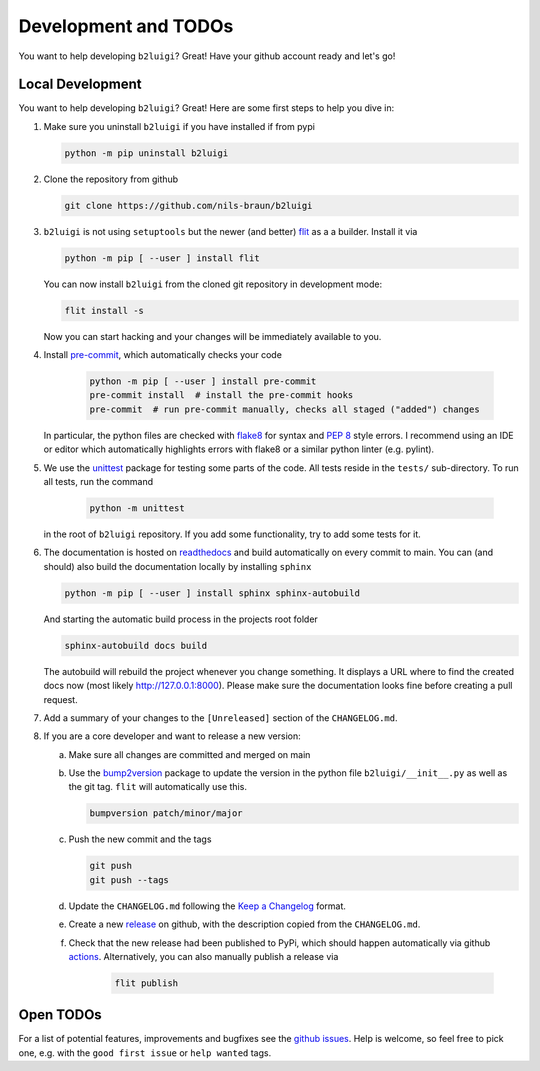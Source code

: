 .. _development-label:

Development and TODOs
=====================

You want to help developing ``b2luigi``? Great! Have your github account ready and let's go!


Local Development
-----------------

You want to help developing ``b2luigi``? Great! Here are some first steps to help you dive in:

1.  Make sure you uninstall ``b2luigi`` if you have installed if from pypi

    .. code-block:: bash

        python -m pip uninstall b2luigi

2.  Clone the repository from github

    .. code-block:: bash

        git clone https://github.com/nils-braun/b2luigi

3.  ``b2luigi`` is not using ``setuptools`` but the newer (and better) flit_ as a a builder.
    Install it via

    .. code-block:: bash

        python -m pip [ --user ] install flit

    You can now install ``b2luigi`` from the cloned git repository in development mode:

    .. code-block:: bash

        flit install -s

    Now you can start hacking and your changes will be immediately available to you.

4. Install `pre-commit`_, which automatically checks your code

    .. code-block:: bash

        python -m pip [ --user ] install pre-commit
        pre-commit install  # install the pre-commit hooks
        pre-commit  # run pre-commit manually, checks all staged ("added") changes

   In particular, the python files are checked with `flake8`_ for syntax and
   `PEP 8`_ style errors. I recommend using an IDE or editor which
   automatically highlights errors with flake8 or a similar python linter (e.g.
   pylint).

5. We use the unittest_ package for testing some parts of the code. All tests reside in the
   ``tests/`` sub-directory. To run all tests, run the command

    .. code-block:: bash

        python -m unittest

   in the root of ``b2luigi`` repository. If you add some functionality, try to add some tests for it.

6.  The documentation is hosted on `readthedocs`_ and build automatically on every commit to main.
    You can (and should) also build the documentation locally by installing ``sphinx``

    .. code-block:: bash

        python -m pip [ --user ] install sphinx sphinx-autobuild

    And starting the automatic build process in the projects root folder

    .. code-block:: bash

        sphinx-autobuild docs build

    The autobuild will rebuild the project whenever you change something. It displays a URL where to find
    the created docs now (most likely http://127.0.0.1:8000).
    Please make sure the documentation looks fine before creating a pull request.

7.  Add a summary of your changes to the ``[Unreleased]`` section of the ``CHANGELOG.md``.

8.  If you are a core developer and want to release a new version:

    a.  Make sure all changes are committed and merged on main
    b.  Use the `bump2version`_ package to update the version in the python file ``b2luigi/__init__.py`` as well
        as the git tag. ``flit`` will automatically use this.

        .. code-block:: bash

            bumpversion patch/minor/major

    c.  Push the new commit and the tags

        .. code-block:: bash

            git push
            git push --tags

    d.  Update the ``CHANGELOG.md`` following the `Keep a Changelog`_ format.

    e.  Create a new `release`_ on github, with the description copied from the ``CHANGELOG.md``.

    f. Check that the new release had been published to PyPi, which should happen automatically via
       github `actions`_. Alternatively, you can also manually publish a release via

        .. code-block:: bash

            flit publish


Open TODOs
----------

For a list of potential features, improvements and bugfixes see the `github issues`_. Help is
welcome, so feel free to pick one, e.g. with the ``good first issue`` or ``help wanted`` tags.

.. _flit: https://pypi.org/project/flit/
.. _github issues: https://github.com/nils-braun/b2luigi/issues
.. _unittest: https://docs.python.org/3/library/unittest.html
.. _readthedocs: https://readthedocs.org
.. _pre-commit: https://pre-commit.com
.. _flake8: https://flake8.pycqa.org
.. _PEP 8: https://www.python.org/dev/peps/pep-0008/
.. _bump2version: https://github.com/c4urself/bump2version
.. _release: https://github.com/nils-braun/b2luigi/releases
.. _actions: https://github.com/nils-braun/b2luigi/actions
.. _Keep a Changelog: https://keepachangelog.com/en/1.0.0/
